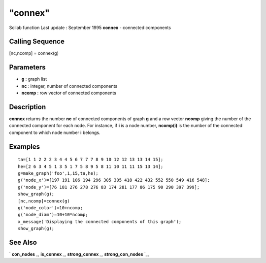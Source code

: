 ====
"connex"
====

Scilab function Last update : September 1995
**connex** - connected components



Calling Sequence
~~~~~~~~~~~~~~~~

[nc,ncomp] = connex(g)




Parameters
~~~~~~~~~~


+ **g** : graph list
+ **nc** : integer, number of connected components
+ **ncomp** : row vector of connected components




Description
~~~~~~~~~~~

**connex** returns the number **nc** of connected components of graph
**g** and a row vector **ncomp** giving the number of the connected
component for each node. For instance, if **i** is a node number,
**ncomp(i)** is the number of the connected component to which node
number **i** belongs.



Examples
~~~~~~~~


::

    
    
    ta=[1 1 2 2 2 3 4 4 5 6 7 7 7 8 9 10 12 12 13 13 14 15];
    he=[2 6 3 4 5 1 3 5 1 7 5 8 9 5 8 11 10 11 11 15 13 14];
    g=make_graph('foo',1,15,ta,he);
    g('node_x')=[197 191 106 194 296 305 305 418 422 432 552 550 549 416 548];
    g('node_y')=[76 181 276 278 276 83 174 281 177 86 175 90 290 397 399];
    show_graph(g);
    [nc,ncomp]=connex(g)
    g('node_color')=10+ncomp; 
    g('node_diam')=10+10*ncomp;
    x_message('Displaying the connected components of this graph');
    show_graph(g);
     
      




See Also
~~~~~~~~

` **con_nodes** `_,` **is_connex** `_,` **strong_connex** `_,`
**strong_con_nodes** `_,

.. _
      : ://./metanet/con_nodes.htm
.. _
      : ://./metanet/strong_connex.htm
.. _
      : ://./metanet/strong_con_nodes.htm
.. _
      : ://./metanet/is_connex.htm


